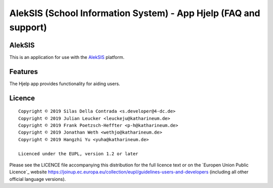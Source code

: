 AlekSIS (School Information System) - App Hjelp (FAQ and support)
======================================================================

AlekSIS
-------

This is an application for use with the `AlekSIS`_ platform.

Features
--------

The Hjelp app provides functionality for aiding users.

Licence
-------

::

  Copyright © 2019 Silas Della Contrada <s.developer@4-dc.de>
  Copyright © 2019 Julian Leucker <leuckeju@katharineum.de>
  Copyright © 2019 Frank Poetzsch-Heffter <p-h@katharineum.de>
  Copyright © 2019 Jonathan Weth <wethjo@katharineum.de>
  Copyright © 2019 Hangzhi Yu <yuha@katharineum.de>

  Licenced under the EUPL, version 1.2 or later

Please see the LICENCE file accompanying this distribution for the
full licence text or on the `Europen Union Public Licence`_ website
https://joinup.ec.europa.eu/collection/eupl/guidelines-users-and-developers
(including all other official language versions).

.. _AlekSIS: https://edugit.org/AlekSIS/AlekSIS
